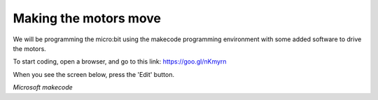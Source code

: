 **********************
Making the motors move
**********************
We will be programming the micro:bit using the makecode programming environment with some added software to drive
the motors.

To start coding, open a browser, and go to this link: https://goo.gl/nKmyrn

When you see the screen below, press the 'Edit' button.

.. image:: pictures/OpenPXT.jpg
  :scale: 200%
*Microsoft makecode*
